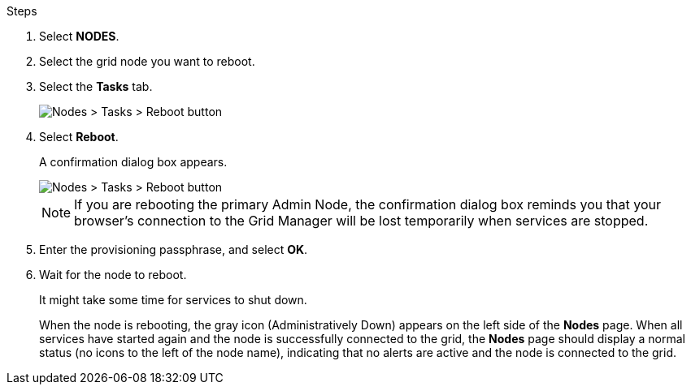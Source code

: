 .Steps

. Select *NODES*.
. Select the grid node you want to reboot.
. Select the *Tasks* tab.
+
image::../media/maintenance_mode.png[Nodes > Tasks > Reboot button]

. Select *Reboot*.
+
A confirmation dialog box appears.
+
image::../media/nodes_tasks_reboot.png[Nodes > Tasks > Reboot button]
+
NOTE: If you are rebooting the primary Admin Node, the confirmation dialog box reminds you that your browser's connection to the Grid Manager will be lost temporarily when services are stopped.

. Enter the provisioning passphrase, and select *OK*.

. Wait for the node to reboot.
+
It might take some time for services to shut down.
+
When the node is rebooting, the gray icon (Administratively Down) appears on the left side of the *Nodes* page. When all services have started again and the node is successfully connected to the grid, the *Nodes* page should display a normal status (no icons to the left of the node name), indicating that no alerts are active and the node is connected to the grid.
